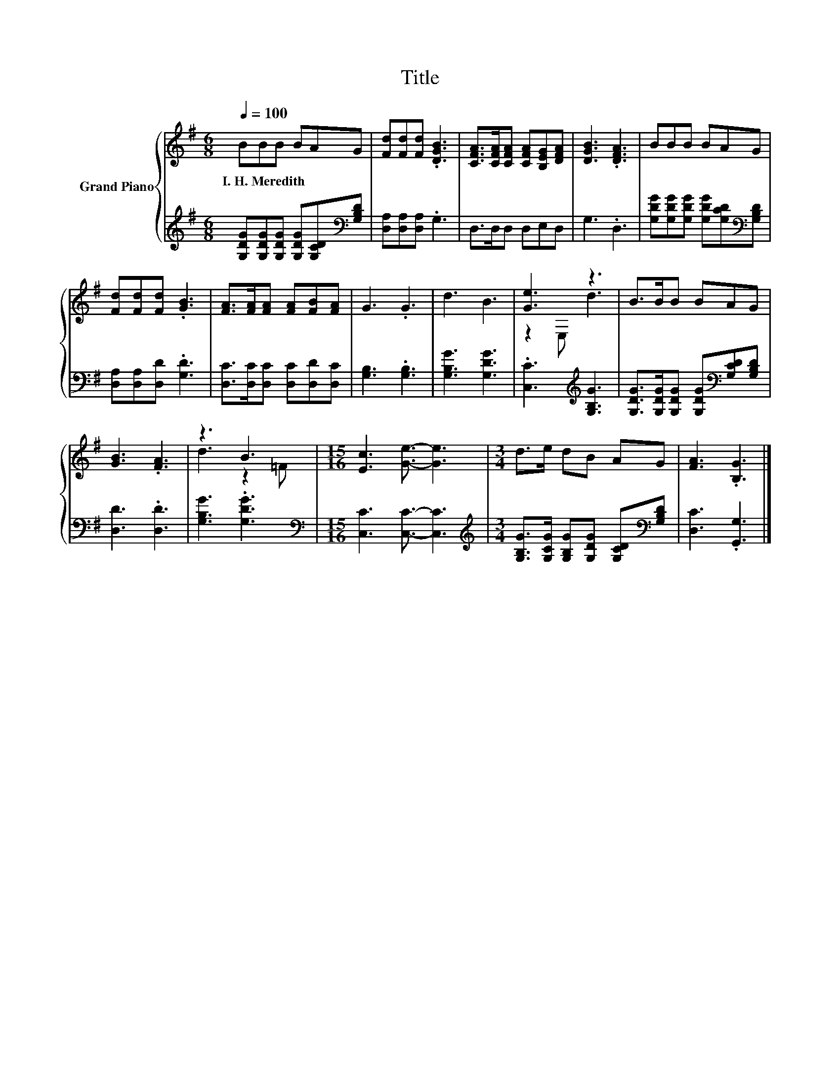 X:1
T:Title
%%score { ( 1 3 ) | 2 }
L:1/8
Q:1/4=100
M:6/8
K:G
V:1 treble nm="Grand Piano"
V:3 treble 
V:2 treble 
V:1
 BBB BAG | [Fd][Fd][Fd] .[DGB]3 | [CFA]>[CFA][CFA] [CFA][B,EG][DFA] | [DGB]3 .[DFA]3 | BBB BAG | %5
w: I.~H.~Meredith * * * * *|||||
 [Fd][Fd][Fd] .[GB]3 | [FA]>[FA][FA] [FA][FB][FA] | G3 .G3 | d3 B3 | [Ge]3 z3 | B>BB BAG | %11
w: ||||||
 [GB]3 .[FA]3 | z3 B3 |[M:15/16] [Ec]3 [Ge]3/2- [Ge]3 |[M:3/4] d>e dB AG | [FA]3 .[B,G]3 |] %16
w: |||||
V:2
 [G,DG][G,DG][G,DG] [G,DG][G,CD][K:bass][G,B,D] | [D,A,][D,A,][D,A,] .G,3 | D,>D,D, D,E,D, | %3
 G,3 .D,3 | [G,DG][G,DG][G,DG] [G,DG][G,CD][K:bass][G,B,D] | [D,A,][D,A,][D,D] .[G,D]3 | %6
 [D,C]>[D,C][D,C] [D,C][D,D][D,C] | [G,B,]3 .[G,B,]3 | [G,B,G]3 [G,DG]3 | %9
 .[C,C]3[K:treble] [G,B,G]3 | [G,DG]>[G,DG][G,DG] [G,DG][K:bass][G,CD][G,B,D] | [D,D]3 .[D,D]3 | %12
 [G,B,G]3 .[G,DG]3 |[M:15/16][K:bass] [C,C]3 [C,C]3/2- [C,C]3 | %14
[M:3/4][K:treble] [G,B,G]>[G,CG] [G,B,G][G,DG] [G,CD][K:bass][G,B,D] | [D,C]3 .[G,,G,]3 |] %16
V:3
 x6 | x6 | x6 | x6 | x6 | x6 | x6 | x6 | x6 | z2 E, d3 | x6 | x6 | d3 z2 =F |[M:15/16] x15/2 | %14
[M:3/4] x6 | x6 |] %16

